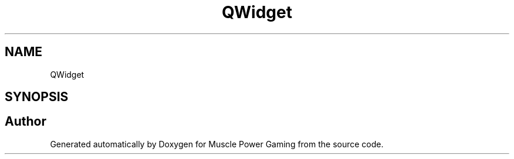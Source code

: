 .TH "QWidget" 3 "Sat Apr 18 2020" "Muscle Power Gaming" \" -*- nroff -*-
.ad l
.nh
.SH NAME
QWidget
.SH SYNOPSIS
.br
.PP


.SH "Author"
.PP 
Generated automatically by Doxygen for Muscle Power Gaming from the source code\&.
